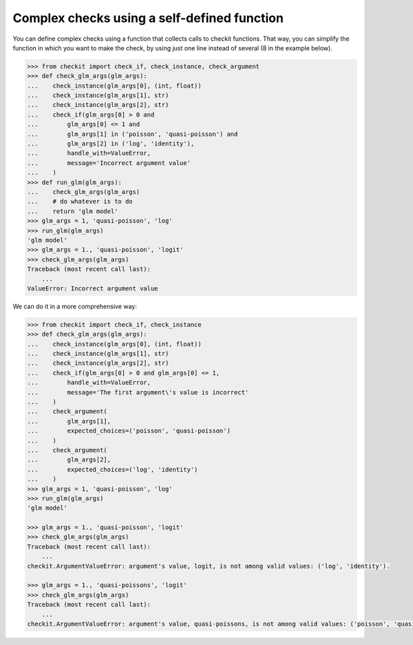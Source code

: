 Complex checks using a self-defined function
--------------------------------------------

You can define complex checks using a function that collects calls to checkit functions. That way, you can simplify the function in which you want to make the check, by using just one line instead of several (8 in the example below).

.. code-block:: python

    >>> from checkit import check_if, check_instance, check_argument
    >>> def check_glm_args(glm_args):
    ...    check_instance(glm_args[0], (int, float))
    ...    check_instance(glm_args[1], str)
    ...    check_instance(glm_args[2], str)
    ...    check_if(glm_args[0] > 0 and
    ...        glm_args[0] <= 1 and
    ...        glm_args[1] in ('poisson', 'quasi-poisson') and
    ...        glm_args[2] in ('log', 'identity'),
    ...        handle_with=ValueError,
    ...        message='Incorrect argument value'
    ...    )
    >>> def run_glm(glm_args):
    ...    check_glm_args(glm_args)
    ...    # do whatever is to do
    ...    return 'glm model'
    >>> glm_args = 1, 'quasi-poisson', 'log'
    >>> run_glm(glm_args)
    'glm model'
    >>> glm_args = 1., 'quasi-poisson', 'logit'
    >>> check_glm_args(glm_args)
    Traceback (most recent call last):
        ...
    ValueError: Incorrect argument value
  
We can do it in a more comprehensive way:

.. code-block:: python

    >>> from checkit import check_if, check_instance
    >>> def check_glm_args(glm_args):
    ...    check_instance(glm_args[0], (int, float))
    ...    check_instance(glm_args[1], str)
    ...    check_instance(glm_args[2], str)
    ...    check_if(glm_args[0] > 0 and glm_args[0] <= 1,
    ...        handle_with=ValueError,
    ...        message='The first argument\'s value is incorrect'
    ...    )
    ...    check_argument(
    ...        glm_args[1],
    ...        expected_choices=('poisson', 'quasi-poisson')
    ...    )
    ...    check_argument(
    ...        glm_args[2],
    ...        expected_choices=('log', 'identity')
    ...    )
    >>> glm_args = 1, 'quasi-poisson', 'log'
    >>> run_glm(glm_args)
    'glm model'

    >>> glm_args = 1., 'quasi-poisson', 'logit'
    >>> check_glm_args(glm_args)
    Traceback (most recent call last):
        ...
    checkit.ArgumentValueError: argument's value, logit, is not among valid values: ('log', 'identity').

    >>> glm_args = 1., 'quasi-poissons', 'logit'
    >>> check_glm_args(glm_args)
    Traceback (most recent call last):
        ...
    checkit.ArgumentValueError: argument's value, quasi-poissons, is not among valid values: ('poisson', 'quasi-poisson').
